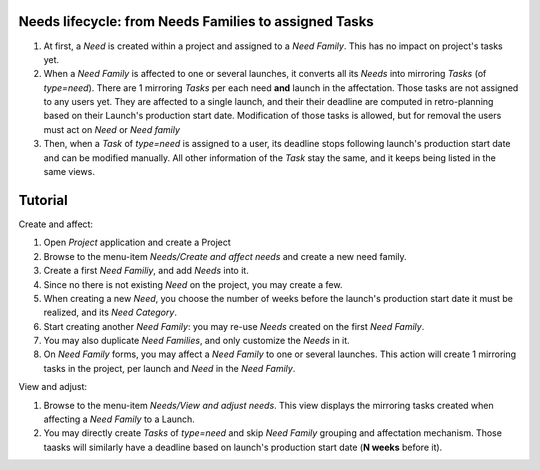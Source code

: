 

Needs lifecycle: from Needs Families to assigned Tasks
*******************************************************

#. At first, a *Need* is created within a project and assigned to a *Need Family*.
   This has no impact on project's tasks yet.
#. When a *Need Family* is affected to one or several launches, it converts all its
   *Needs* into mirroring *Tasks* (of `type=need`). There are 1 mirroring *Tasks*
   per each need **and** launch in the affectation. Those tasks are not assigned to
   any users yet. They are affected to a single launch, and their their deadline
   are computed in retro-planning based on their Launch's production start date.
   Modification of those tasks is allowed, but for removal the users must act on
   *Need* or *Need family*
#. Then, when a *Task* of `type=need` is assigned to a user, its deadline stops
   following launch's production start date and can be modified manually.
   All other information of the *Task* stay the same, and it keeps being listed in
   the same views. 


Tutorial
*******************************************************

Create and affect:

#. Open *Project* application and create a Project
#. Browse to the menu-item *Needs/Create and affect needs* and create a new need family.
#. Create a first *Need Familiy*, and add *Needs* into it.
#. Since no there is not existing *Need* on the project, you may create a few.
#. When creating a new *Need*, you choose the number of weeks before the
   launch's production start date it must be realized, and its *Need Category*.
#. Start creating another *Need Family*: you may re-use *Needs* created on the
   first *Need Family*.
#. You may also duplicate *Need Families*, and only customize the *Needs* in it.
#. On *Need Family* forms, you may affect a *Need Family* to one or several launches.
   This action will create 1 mirroring tasks in the project, per launch and *Need*
   in the *Need Family*.

View and adjust:

#. Browse to the menu-item *Needs/View and adjust needs*. This view displays the
   mirroring tasks created when affecting a *Need Family* to a Launch.
#. You may directly create *Tasks* of `type=need` and skip *Need Family* grouping
   and affectation mechanism. Those taasks will similarly have a deadline based on
   launch's production start date (**N weeks** before it).
